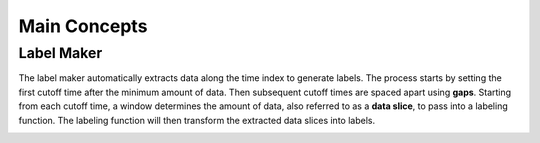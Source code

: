 Main Concepts
=============

Label Maker
---------------

The label maker automatically extracts data along the time index to generate labels. The process starts by setting the first cutoff time after the minimum amount of data. Then subsequent cutoff times are spaced apart using **gaps**. Starting from each cutoff time, a window determines the amount of data, also referred to as a **data slice**, to pass into a labeling function. The labeling function will then transform the extracted data slices into labels.

.. image:: images/generate-labels.png
    :width: 550px
    :align: center

